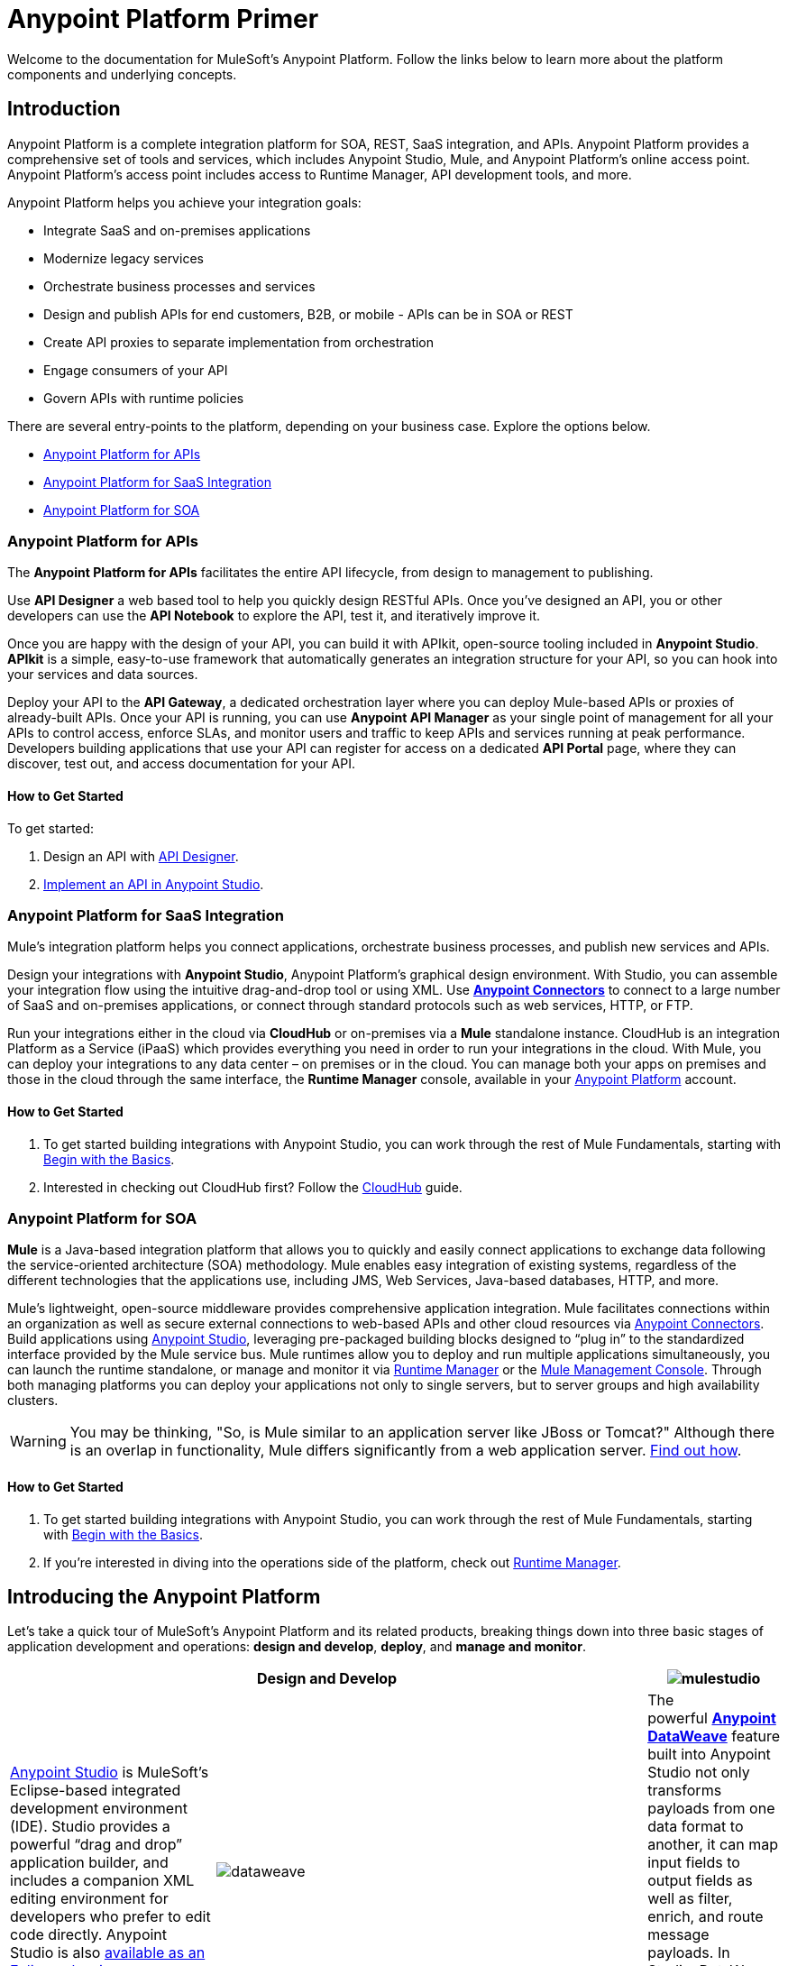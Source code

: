 = Anypoint Platform Primer
:keywords: anypoint, platform, arm, rest, soa, saas, api, proxy

Welcome to the documentation for MuleSoft's Anypoint Platform. Follow the links below to learn more about the platform components and underlying concepts. 

== Introduction

Anypoint Platform is a complete integration platform for SOA, REST, SaaS integration, and APIs. Anypoint Platform provides a comprehensive set of tools and services, which includes Anypoint Studio, Mule, and Anypoint Platform's online access point. Anypoint Platform's access point includes access to Runtime Manager, API development tools, and more.

Anypoint Platform helps you achieve your integration goals:

* Integrate SaaS and on-premises applications
* Modernize legacy services
* Orchestrate business processes and services
* Design and publish APIs for end customers, B2B, or mobile - APIs can be in SOA or REST
* Create API proxies to separate implementation from orchestration
* Engage consumers of your API
* Govern APIs with runtime policies

There are several entry-points to the platform, depending on your business case. Explore the options below.

* <<Anypoint Platform for APIs>>
* <<Anypoint Platform for SaaS Integration>>
* <<Anypoint Platform for SOA>>

=== Anypoint Platform for APIs

The *Anypoint Platform for APIs* facilitates the entire API lifecycle, from design to management to publishing.

Use *API Designer* a web based tool to help you quickly design RESTful APIs. Once you’ve designed an API, you or other developers can use the *API Notebook* to explore the API, test it, and iteratively improve it.

Once you are happy with the design of your API, you can build it with APIkit, open-source tooling included in *Anypoint  Studio*. *APIkit* is a simple, easy-to-use framework that automatically generates an integration structure for your API, so you can hook into your services and data sources.

Deploy your API to the *API Gateway*, a dedicated orchestration layer where you can deploy Mule-based APIs or proxies of already-built APIs. Once your API is running, you can use *Anypoint API Manager* as your single point of management for all your APIs to control access, enforce SLAs, and monitor users and traffic to keep APIs and services running at peak performance. Developers building applications that use your API can register for access on a dedicated *API Portal* page, where they can discover, test out, and access documentation for your API.

==== How to Get Started

To get started:

. Design an API with link:/api-manager/designing-your-api[API Designer].
. link:/quickstarts/implement-and-test#create-a-project-based-on-a-raml[Implement an API in Anypoint Studio].

=== Anypoint Platform for SaaS Integration

Mule's integration platform helps you connect applications, orchestrate business processes, and publish new services and APIs.

Design your integrations with *Anypoint Studio*, Anypoint Platform's graphical design environment. With Studio, you can assemble your integration flow using the intuitive drag-and-drop tool or using XML. Use *link:https://www.mulesoft.com/exchange#!/?types=connector&sortBy=name[Anypoint Connectors]* to connect to a large number of SaaS and on-premises applications, or connect through standard protocols such as web services, HTTP, or FTP.

Run your integrations either in the cloud via *CloudHub* or on-premises via a *Mule* standalone instance. CloudHub is an integration Platform as a Service (iPaaS) which provides everything you need in order to run your integrations in the cloud. With Mule, you can deploy your integrations to any data center – on premises or in the cloud. You can manage both your apps on premises and those in the cloud through the same interface, the *Runtime Manager* console, available in your link:https://anypoint.mulesoft.com/#/signin[Anypoint Platform] account.

==== How to Get Started

. To get started building integrations with Anypoint Studio, you can work through the rest of Mule Fundamentals, starting with link:/mule-fundamentals/v/3.8/begin-with-the-basics[Begin with the Basics].
. Interested in checking out CloudHub first? Follow the link:/runtime-manager/cloudhub[CloudHub] guide.

=== Anypoint Platform for SOA

*Mule* is a Java-based integration platform that allows you to quickly and easily connect applications to exchange data following the service-oriented architecture (SOA) methodology. Mule enables easy integration of existing systems, regardless of the different technologies that the applications use, including JMS, Web Services, Java-based databases, HTTP, and more.

Mule's lightweight, open-source middleware provides comprehensive application integration. Mule facilitates connections within an organization as well as secure external connections to web-based APIs and other cloud resources via link:/mule-user-guide/v/3.8/anypoint-connectors[Anypoint Connectors]. Build applications using link:/anypoint-studio/v/6/[Anypoint Studio], leveraging pre-packaged building blocks designed to “plug in” to the standardized interface provided by the Mule service bus. Mule runtimes allow you to deploy and run multiple applications simultaneously, you can launch the runtime standalone, or manage and monitor it via link:/runtime-manager[Runtime Manager] or the link:/mule-management-console[Mule Management Console]. Through both managing platforms you can deploy your applications not only to single servers, but to server groups and high availability clusters.

[WARNING]
You may be thinking, "So, is Mule similar to an application server like JBoss or Tomcat?" Although there is an overlap in functionality, Mule differs significantly from a web application server. link:/mule-user-guide/v/3.8/mule-versus-web-application-server[Find out how].

==== How to Get Started

. To get started building integrations with Anypoint Studio, you can work through the rest of Mule Fundamentals, starting with link:/mule-fundamentals/v/3.8/begin-with-the-basics[Begin with the Basics].
. If you're interested in diving into the operations side of the platform, check out link:/runtime-manager[Runtime Manager].

== Introducing the Anypoint Platform

Let's take a quick tour of MuleSoft's Anypoint Platform and its related products, breaking things down into three basic stages of application development and operations: *design and develop*, *deploy*, and *manage and monitor*.

[width="100a",cols="30a,70a,",options="header"]
|===
2.+|Design and Develop

|image:mulestudio.png[mulestudio]

|link:/anypoint-studio/v/6/[Anypoint Studio] is MuleSoft's Eclipse-based integrated development environment (IDE). Studio provides a powerful “drag and drop” application builder, and includes a companion XML editing environment for developers who prefer to edit code directly. Anypoint Studio is also link:/anypoint-studio/v/6/studio-in-eclipse[available as an Eclipse plug-in].

|image:datamapper.png[dataweave]

|The powerful *link:/mule-user-guide/v/3.8/dataweave[Anypoint DataWeave]* feature built into Anypoint Studio not only transforms payloads from one data format to another, it can map input fields to output fields as well as filter, enrich, and route message payloads. In Studio, DataWeave is provided in the *Transform Message* component.

|image:apiKit.png[apiKit]

|link:/apikit/apikit[APIkit] is an open-source, declarative toolkit specially designed to facilitate REST API design and development. Add the APIkit module to your instance of Studio.

|image:connector.png[connector]

|A large and ever-expanding assortment of community, bundled, and premium *link:/mule-user-guide/v/3.8/anypoint-connectors[Anypoint Connectors]* facilitates quick, easy integration with SaaS applications, APIs, and common protocols. link:https://www.mulesoft.com/exchange#!/?types=connector&sortBy=name[Anypoint Exchange] lists all connectors.

|image:datasense.png[datasense]

|*link:/anypoint-studio/v/6/datasense[DataSense]* uses message metadata to proactively acquire information such as data type and structure to prescribe how to accurately map or use data in your application.
|===

[width="100a",cols="30a,70a,",options="header"]
|===
2.+| Deploy

|image:studioembeddedserver.png[studioembeddedserver]

|Deploy to the link:/mule-fundamentals/v/3.8/build-a-hello-world-application#deploying-the-project[embedded server] bundled with Anypoint Studio for testing and debugging without leaving the IDE.

|image:mule-server.png[mule-server]

|Deploy to an link:/mule-user-guide/v/3.8/starting-and-stopping-mule-esb[Mule Standalone server] – available as an Enterprise or Community product – via the command line.

|image:runtime-manager-logo.png[CloudHubLogo133high]

|Deploy via the link:/runtime-manager/[Runtime Manager] to either:

* link:/runtime-manager/cloudhub[CloudHub], the world's first integration Platform as a Service (iPaaS).
* A standalone Mule link:/runtime-manager/managing-servers[server] (or cluster or group of servers)

Built on top of Mule, Runtime Manager allows you to integrate and orchestrate applications, data sources, and services across on-premise systems and the cloud. You can also manage and monitor them through the same platform.

|image:api-logo.png[mulesoft-database-customapp]

|Publish APIs or API proxies to an *link:/api-manager/configuring-an-api-gateway[API Gateway]* to enable effective governance and support service reuse within your organization.

|image:mmc.png[mmc]

| The *link:/mule-management-console/v/3.7[Mule Management Console]* facilitates deployment to the Mule Repository and subsequent deployment to Mule link:/mule-user-guide/v/3.8/mule-high-availability-ha-clusters[high-availability clusters]

|===

[width="100a",cols="30a,70a,",options="header"]
|===
2.+|Manage and Monitor
|image:runtime-manager-logo.png[CloudHubLogo133high]

|The link:/runtime-manager/[Runtime Manager] offers multiple tools to link:/runtime-manager/managing-deployed-applications[Manage] and link:/runtime-manager/monitoring[Monitor] your applications.

The tools for those deployed to CloudHub differ from those deployed to Mule servers, see link:/runtime-manager/cloudhub-and-mule[CloudHub and Mule].

|image:api-logo.png[AnypointAPI_manager]

|*link:/api-manager[Anypoint Platform for APIs]* is an API and service registry and governance platform. Built from the ground up to support hybrid use cases, the platform governs all of your service and API assets, whether they’re internal or external, behind the firewall or on the cloud, on a single platform. By placing a proxy in front of your application, you can apply traffic policies, view usage metrics and more.

|image:mmc.png[mmc]

|MMC provides robust runtime management capabilities for on-premises deployments.

|===

== See Also

* *NEXT STEP:* link:/mule-fundamentals/v/3.8/begin-with-the-basics[Begin with the Basics] gives you an overview of essential Mule concepts.
